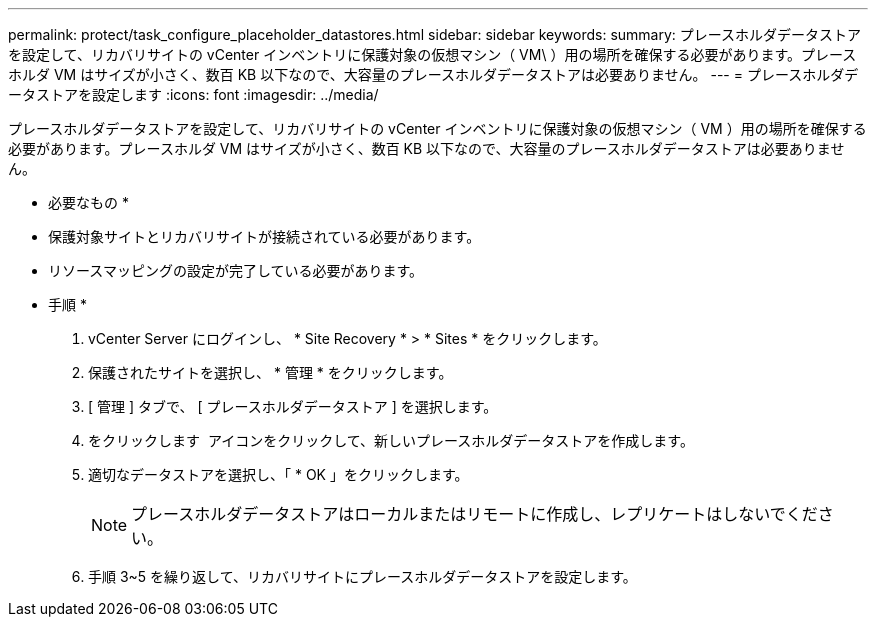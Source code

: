 ---
permalink: protect/task_configure_placeholder_datastores.html 
sidebar: sidebar 
keywords:  
summary: プレースホルダデータストアを設定して、リカバリサイトの vCenter インベントリに保護対象の仮想マシン（ VM\ ）用の場所を確保する必要があります。プレースホルダ VM はサイズが小さく、数百 KB 以下なので、大容量のプレースホルダデータストアは必要ありません。 
---
= プレースホルダデータストアを設定します
:icons: font
:imagesdir: ../media/


[role="lead"]
プレースホルダデータストアを設定して、リカバリサイトの vCenter インベントリに保護対象の仮想マシン（ VM ）用の場所を確保する必要があります。プレースホルダ VM はサイズが小さく、数百 KB 以下なので、大容量のプレースホルダデータストアは必要ありません。

* 必要なもの *

* 保護対象サイトとリカバリサイトが接続されている必要があります。
* リソースマッピングの設定が完了している必要があります。


* 手順 *

. vCenter Server にログインし、 * Site Recovery * > * Sites * をクリックします。
. 保護されたサイトを選択し、 * 管理 * をクリックします。
. [ 管理 ] タブで、 [ プレースホルダデータストア ] を選択します。
. をクリックします image:../media/new_placeholder_datastore.gif[""] アイコンをクリックして、新しいプレースホルダデータストアを作成します。
. 適切なデータストアを選択し、「 * OK 」をクリックします。
+

NOTE: プレースホルダデータストアはローカルまたはリモートに作成し、レプリケートはしないでください。

. 手順 3~5 を繰り返して、リカバリサイトにプレースホルダデータストアを設定します。

